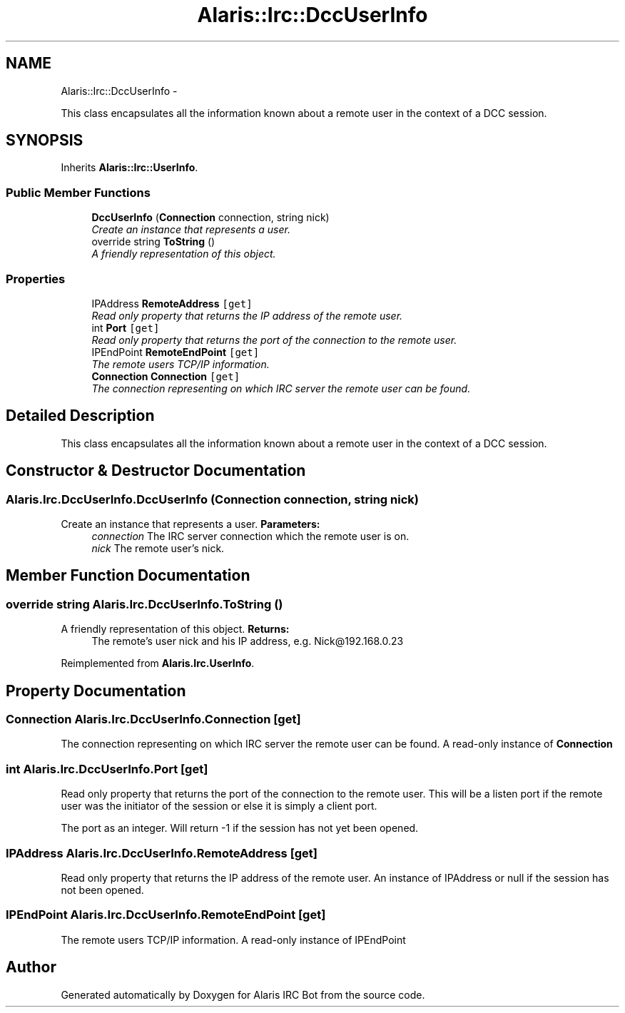 .TH "Alaris::Irc::DccUserInfo" 3 "25 May 2010" "Version 1.6" "Alaris IRC Bot" \" -*- nroff -*-
.ad l
.nh
.SH NAME
Alaris::Irc::DccUserInfo \- 
.PP
This class encapsulates all the information known about a remote user in the context of a DCC session.  

.SH SYNOPSIS
.br
.PP
.PP
Inherits \fBAlaris::Irc::UserInfo\fP.
.SS "Public Member Functions"

.in +1c
.ti -1c
.RI "\fBDccUserInfo\fP (\fBConnection\fP connection, string nick)"
.br
.RI "\fICreate an instance that represents a user. \fP"
.ti -1c
.RI "override string \fBToString\fP ()"
.br
.RI "\fIA friendly representation of this object. \fP"
.in -1c
.SS "Properties"

.in +1c
.ti -1c
.RI "IPAddress \fBRemoteAddress\fP\fC [get]\fP"
.br
.RI "\fIRead only property that returns the IP address of the remote user. \fP"
.ti -1c
.RI "int \fBPort\fP\fC [get]\fP"
.br
.RI "\fIRead only property that returns the port of the connection to the remote user. \fP"
.ti -1c
.RI "IPEndPoint \fBRemoteEndPoint\fP\fC [get]\fP"
.br
.RI "\fIThe remote users TCP/IP information. \fP"
.ti -1c
.RI "\fBConnection\fP \fBConnection\fP\fC [get]\fP"
.br
.RI "\fIThe connection representing on which IRC server the remote user can be found. \fP"
.in -1c
.SH "Detailed Description"
.PP 
This class encapsulates all the information known about a remote user in the context of a DCC session. 


.SH "Constructor & Destructor Documentation"
.PP 
.SS "Alaris.Irc.DccUserInfo.DccUserInfo (\fBConnection\fP connection, string nick)"
.PP
Create an instance that represents a user. \fBParameters:\fP
.RS 4
\fIconnection\fP The IRC server connection which the remote user is on.
.br
\fInick\fP The remote user's nick.
.RE
.PP

.SH "Member Function Documentation"
.PP 
.SS "override string Alaris.Irc.DccUserInfo.ToString ()"
.PP
A friendly representation of this object. \fBReturns:\fP
.RS 4
The remote's user nick and his IP address, e.g. Nick@192.168.0.23
.RE
.PP

.PP
Reimplemented from \fBAlaris.Irc.UserInfo\fP.
.SH "Property Documentation"
.PP 
.SS "\fBConnection\fP Alaris.Irc.DccUserInfo.Connection\fC [get]\fP"
.PP
The connection representing on which IRC server the remote user can be found. A read-only instance of \fBConnection\fP
.SS "int Alaris.Irc.DccUserInfo.Port\fC [get]\fP"
.PP
Read only property that returns the port of the connection to the remote user. This will be a listen port if the remote user was the initiator of the session or else it is simply a client port.
.PP
The port as an integer. Will return -1 if the session has not yet been opened.
.SS "IPAddress Alaris.Irc.DccUserInfo.RemoteAddress\fC [get]\fP"
.PP
Read only property that returns the IP address of the remote user. An instance of IPAddress or null if the session has not been opened.
.SS "IPEndPoint Alaris.Irc.DccUserInfo.RemoteEndPoint\fC [get]\fP"
.PP
The remote users TCP/IP information. A read-only instance of IPEndPoint

.SH "Author"
.PP 
Generated automatically by Doxygen for Alaris IRC Bot from the source code.
